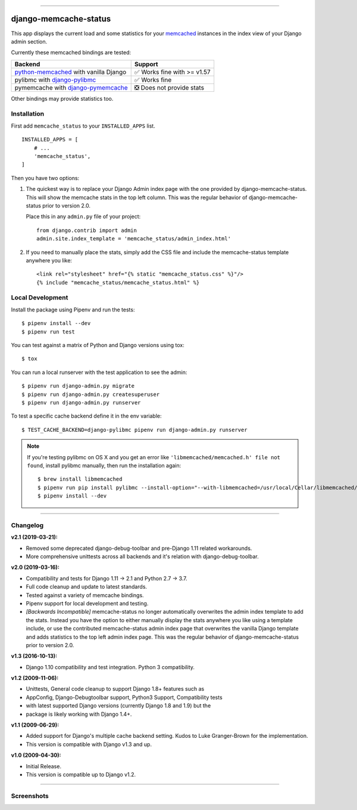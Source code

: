 .. image:: https://img.shields.io/pypi/v/django-memcache-status.svg
    :target: https://pypi.org/project/django-memcache-status/

.. image:: https://travis-ci.org/bartTC/django-memcache-status.svg?branch=master
    :target: https://travis-ci.org/bartTC/django-memcache-status

.. image:: https://api.codacy.com/project/badge/Coverage/1d7d0306c4d14fb9817017d7d23237fe
    :target: https://www.codacy.com/app/bartTC/django-memcache-status

.. image:: https://api.codacy.com/project/badge/Grade/1d7d0306c4d14fb9817017d7d23237fe
    :target: https://www.codacy.com/app/bartTC/django-memcache-status

-----

======================
django-memcache-status
======================

This app displays the current load and some statistics for your memcached_
instances in the index view of your Django admin section.

Currently these memcached bindings are tested:

========================================================= ================================
Backend                                                   Support
========================================================= ================================
`python-memcached`_ with vanilla Django                   ✅ Works fine with >= v1.57
pylibmc with `django-pylibmc`_                            ✅ Works fine
pymemcache with `django-pymemcache`_                      ❎ Does not provide stats
========================================================= ================================

Other bindings may provide statistics too.

.. _memcached: http://www.danga.com/memcached/
.. _python-memcached: https://pypi.org/project/python-memcached/
.. _django-pylibmc: https://pypi.org/project/django-pylibmc/
.. _django-pymemcache: https://pypi.org/project/django-pymemcache/

Installation
============

First add ``memcache_status`` to your ``INSTALLED_APPS`` list.

::

    INSTALLED_APPS = [
        # ...
        'memcache_status',
    ]

Then you have two options:

1) The quickest way is to replace your Django Admin index page with the one
   provided by django-memcache-status. This will show the memcache stats in the
   top left column. This was the regular behavior of django-memcache-status
   prior to version 2.0.

   Place this in any ``admin.py`` file of your project::

    from django.contrib import admin
    admin.site.index_template = 'memcache_status/admin_index.html'


2) If you need to manually place the stats, simply add the CSS file and include
   the memcache-status template anywhere you like::

    <link rel="stylesheet" href="{% static "memcache_status.css" %}"/>
    {% include "memcache_status/memcache_status.html" %}


Local Development
=================

Install the package using Pipenv and run the tests::

    $ pipenv install --dev
    $ pipenv run test

You can test against a matrix of Python and Django versions using tox::

    $ tox

You can run a local runserver with the test application to see the
admin::

    $ pipenv run django-admin.py migrate
    $ pipenv run django-admin.py createsuperuser
    $ pipenv run django-admin.py runserver

To test a specific cache backend define it in the env variable::

    $ TEST_CACHE_BACKEND=django-pylibmc pipenv run django-admin.py runserver


.. note:: If you're testing pylibmc on OS X and you get an error like
    ``'libmemcached/memcached.h' file not found``, install pylibmc manually,
    then run the installation again::

    $ brew install libmemcached
    $ pipenv run pip install pylibmc --install-option="--with-libmemcached=/usr/local/Cellar/libmemcached/1.0.18_2/"
    $ pipenv install --dev

----

Changelog
=========

**v2.1 (2019-03-21):**

- Removed some deprecated django-debug-toolbar and pre-Django 1.11
  related workarounds.
- More comprehensive unittests across all backends and it's relation
  with django-debug-toolbar.

**v2.0 (2019-03-16):**

- Compatibility and tests for Django 1.11 → 2.1 and Python 2.7 → 3.7.
- Full code cleanup and update to latest standards.
- Tested against a variety of memcache bindings.
- Pipenv support for local development and testing.
- *[Backwards Incompatible]* memcache-status no longer automatically overwrites
  the admin index template to add the stats. Instead you have the option to
  either  manually display the stats anywhere you like using a template include,
  or use the contributed memcache-status admin index page that overwrites the
  vanilla Django template and adds statistics to the top left admin index page.
  This was the regular behavior of django-memcache-status prior to version 2.0.

**v1.3 (2016-10-13):**

- Django 1.10 compatibility and test integration. Python 3 compatibility.

**v1.2 (2009-11-06):**

- Unittests, General code cleanup to support Django 1.8+ features such as
- AppConfig, Django-Debugtoolbar support, Python3 Support, Compatibility tests
- with latest supported Django versions (currently Django 1.8 and 1.9) but the
- package is likely working with Django 1.4+.

**v1.1 (2009-06-29):**

- Added support for Django's multiple cache backend setting. Kudos to Luke
  Granger-Brown for the implementation.
- This version is compatible with Django v1.3 and up.

**v1.0 (2009-04-30):**

- Initial Release.
- This version is compatible up to Django v1.2.

----

Screenshots
===========

.. image:: https://user-images.githubusercontent.com/1896/54476030-f0dd3080-47f8-11e9-8399-b11f3bf15ebc.png
   :target: https://user-images.githubusercontent.com/1896/54476030-f0dd3080-47f8-11e9-8399-b11f3bf15ebc.png
   :align: left
   :height: 200px

.. image:: https://user-images.githubusercontent.com/1896/54476031-f470b780-47f8-11e9-842f-95d880563a53.png
   :target: https://user-images.githubusercontent.com/1896/54476031-f470b780-47f8-11e9-842f-95d880563a53.png
   :height: 300px